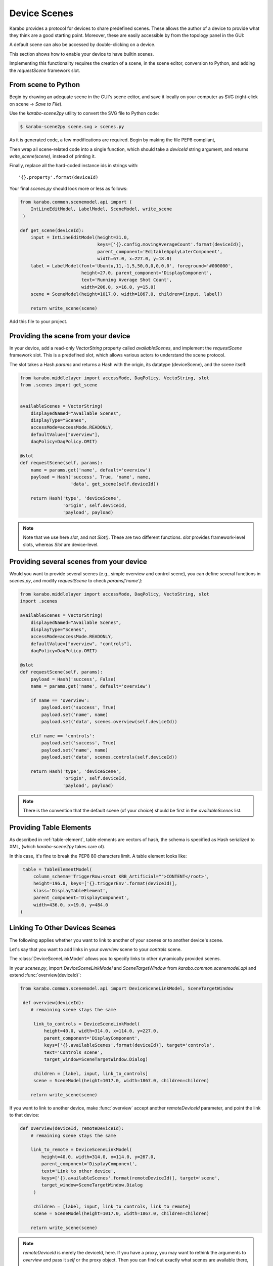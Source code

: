 Device Scenes
=============

Karabo provides a protocol for devices to share predefined scenes.
These allows the author of a device to provide what they think are
a good starting point. Moreover, these are easily accessible by
from the topology panel in the GUI:

.. image:: graphics/default_scenes.png

A default scene can also be accessed by double-clicking on a device.

This section shows how to enable your device to have builtin scenes.

Implementing this functionality requires the creation of a scene, in the
scene editor, conversion to Python, and adding the `requestScene` framework slot.

From scene to Python
--------------------
Begin by drawing an adequate scene in the GUI's scene editor, and save
it locally on your computer as SVG (right-click on scene -> *Save to File*).


Use the *karabo-scene2py* utility to convert the SVG file to Python code:

.. code-block:: Bash

   $ karabo-scene2py scene.svg > scenes.py

As it is generated code, a few modifications are required. Begin by making
the file PEP8 compliant,

Then wrap all scene-related code into a single function, which should take a
`deviceId` string argument, and returns `write_scene(scene)`, instead of printing it.

Finally, replace all the hard-coded instance ids in strings with::

    '{}.property'.format(deviceId)

Your final `scenes.py` should look more or less as follows:

.. code-block:: Python

   from karabo.common.scenemodel.api import (
       IntLineEditModel, LabelModel, SceneModel, write_scene
    )

   def get_scene(deviceId):
       input = IntLineEditModel(height=31.0,
                                keys=['{}.config.movingAverageCount'.format(deviceId)],
                                parent_component='EditableApplyLaterComponent',
                                width=67.0, x=227.0, y=18.0)
       label = LabelModel(font='Ubuntu,11,-1,5,50,0,0,0,0,0', foreground='#000000',
                          height=27.0, parent_component='DisplayComponent',
                          text='Running Average Shot Count',
                          width=206.0, x=16.0, y=15.0)
       scene = SceneModel(height=1017.0, width=1867.0, children=[input, label])

       return write_scene(scene)

Add this file to your project.

Providing the scene from your device
------------------------------------
In your device, add a read-only `VectorString` property called `availableScenes`,
and  implement the `requestScene` framework slot.
This is a predefined slot, which allows various actors to understand the scene
protocol.

The slot takes a Hash `params` and returns a Hash with the origin, its datatype (deviceScene),
and the scene itself:

.. code-block:: Python

   from karabo.middlelayer import accessMode, DaqPolicy, VectoString, slot
   from .scenes import get_scene


   availableScenes = VectorString(
       displayedNamed="Available Scenes",
       displayType="Scenes",
       accessMode=accessMode.READONLY,
       defaultValue=["overview"],
       daqPolicy=DaqPolicy.OMIT)

   @slot
   def requestScene(self, params):
       name = params.get('name', default='overview')
       payload = Hash('success', True, 'name', name,
                      'data', get_scene(self.deviceId))

       return Hash('type', 'deviceScene',
                   'origin', self.deviceId,
                   'payload', payload)

.. note::
   Note that we use here `slot`, and not `Slot()`. These are two
   different functions. `slot` provides framework-level slots,
   whereas `Slot` are device-level.

Providing several scenes from your device
-----------------------------------------
Would you want to provide several scenes (e.g., simple overview and control scene),
you can define several functions in `scenes.py`, and modify `requestScene` to check
`params['name']`:

.. code-block:: Python

   from karabo.middlelayer import accessMode, DaqPolicy, VectoString, slot
   import .scenes

   availableScenes = VectorString(
       displayedNamed="Available Scenes",
       displayType="Scenes",
       accessMode=accessMode.READONLY,
       defaultValue=["overview", "controls"],
       daqPolicy=DaqPolicy.OMIT)

   @slot
   def requestScene(self, params):
       payload = Hash('success', False)
       name = params.get('name', default='overview')

       if name == 'overview':
           payload.set('success', True)
           payload.set('name', name)
           payload.set('data', scenes.overview(self.deviceId))

       elif name == 'controls':
           payload.set('success', True)
           payload.set('name', name)
           payload.set('data', scenes.controls(self.deviceId))

       return Hash('type', 'deviceScene',
                   'origin', self.deviceId,
                   'payload', payload)

.. note::
    There is the convention that the default scene (of your choice)
    should be first in the `availableScenes` list.

Providing Table Elements
------------------------
As described in :ref:`table-element`, table elements are vectors of hash,
the schema is specified as Hash serialized to XML, (which *karabo-scene2py*
takes care of).

In this case, it's fine to break the PEP8 80 characters limit. A table element
looks like:

.. code-block:: Python

     table = TableElementModel(
         column_schema='TriggerRow:<root KRB_Artificial="">CONTENT</root>',
         height=196.0, keys=['{}.triggerEnv'.format(deviceId)],
         klass='DisplayTableElement',
         parent_component='DisplayComponent',
         width=436.0, x=19.0, y=484.0
    )

Linking To Other Devices Scenes
-------------------------------
The following applies whether you want to link to another of your scenes or to
another device's scene.

Let's say that you want to add links in your `overview` scene to your
`controls` scene.

The :class:`DeviceSceneLinkModel` allows you to specify links to other
dynamically provided scenes.

In your `scenes.py`, import `DeviceSceneLinkModel` and `SceneTargetWindow` from
`karabo.common.scenemodel.api` and extend :func:`overview(deviceId)`:

.. code-block:: Python

   from karabo.common.scenemodel.api import DeviceSceneLinkModel, SceneTargetWindow

    def overview(deviceId):
       # remaining scene stays the same

        link_to_controls = DeviceSceneLinkModel(
            height=40.0, width=314.0, x=114.0, y=227.0,
            parent_component='DisplayComponent',
            keys=['{}.availableScenes'.format(deviceId)], target='controls',
            text='Controls scene',
            target_window=SceneTargetWindow.Dialog)

        children = [label, input, link_to_controls]
        scene = SceneModel(height=1017.0, width=1867.0, children=children)

       return write_scene(scene)

If you want to link to another device, make :func:`overview` accept another
`remoteDeviceId` parameter, and point the link to that device:

.. code-block:: Python

   def overview(deviceId, remoteDeviceId):
       # remaining scene stays the same

       link_to_remote = DeviceSceneLinkModel(
           height=40.0, width=314.0, x=114.0, y=267.0,
           parent_component='DisplayComponent',
           text='Link to other device',
           keys=['{}.availableScenes'.format(remoteDeviceId)], target='scene',
           target_window=SceneTargetWindow.Dialog
        )

        children = [label, input, link_to_controls, link_to_remote]
        scene = SceneModel(height=1017.0, width=1867.0, children=children)

       return write_scene(scene)

.. note::

    `remoteDeviceId` is merely the deviceId, here. If you have a proxy,
    you may want to rethink the arguments to `overview` and pass it `self` or
    the proxy object. Then you can find out exactly what scenes are available
    there, e.g.:

    target = 'controls' if 'controls' in px.availableScenes else 'scene'
    keys=['{}.availableScenes'.format(px.deviceId)], target=target,

Reference Implementations
-------------------------
GainCurveScan_: provides a single default scene

Karabacon_: provides several scenes

KEP21_: definition of the scene protocol

.. _GainCurveScan: https://git.xfel.eu/gitlab/karaboDevices/gainCurveScan
.. _Karabacon: https://git.xfel.eu/gitlab/karaboDevices/Karabacon
.. _KEP21: https://git.xfel.eu/gitlab/Karabo/enhancement-proposals/blob/kep21/keps/kep-0021.rst
